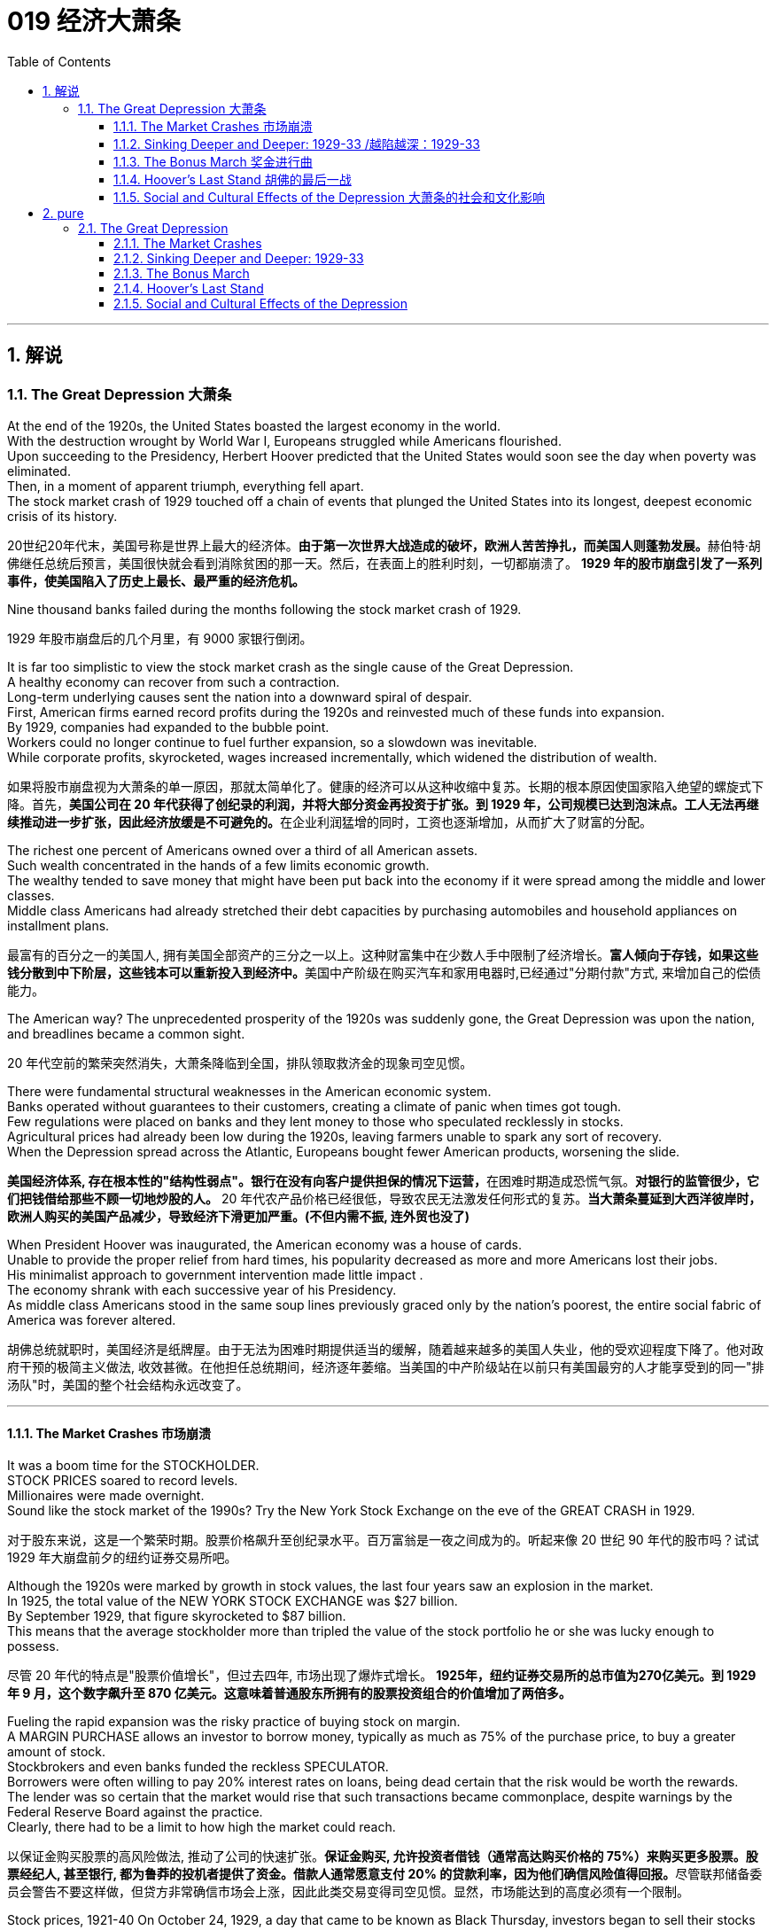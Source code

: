 
= 019 经济大萧条
:toc: left
:toclevels: 3
:sectnums:
:stylesheet: myAdocCss.css

'''

== 解说

=== The Great Depression 大萧条


At the end of the 1920s, the United States boasted the largest economy in the world. +
With the destruction wrought by World War I, Europeans struggled while Americans flourished. +
Upon succeeding to the Presidency, Herbert Hoover predicted that the United States would soon see the day when poverty was eliminated. +
Then, in a moment of apparent triumph, everything fell apart. +
The stock market crash of 1929 touched off a chain of events that plunged the United States into its longest, deepest economic crisis of its history.

[.my2]
20世纪20年代末，美国号称是世界上最大的经济体。**由于第一次世界大战造成的破坏，欧洲人苦苦挣扎，而美国人则蓬勃发展。**赫伯特·胡佛继任总统后预言，美国很快就会看到消除贫困的那一天。然后，在表面上的胜利时刻，一切都崩溃了。 *1929 年的股市崩盘引发了一系列事件，使美国陷入了历史上最长、最严重的经济危机。*


Nine thousand banks failed during the months following the stock market crash of 1929.

[.my2]
1929 年股市崩盘后的几个月里，有 9000 家银行倒闭。

It is far too simplistic to view the stock market crash as the single cause of the Great Depression. +
A healthy economy can recover from such a contraction. +
Long-term underlying causes sent the nation into a downward spiral of despair. +
First, American firms earned record profits during the 1920s and reinvested much of these funds into expansion. +
By 1929, companies had expanded to the bubble point. +
Workers could no longer continue to fuel further expansion, so a slowdown was inevitable. +
While corporate profits, skyrocketed, wages increased incrementally, which widened the distribution of wealth.

[.my2]
如果将股市崩盘视为大萧条的单一原因，那就太简单化了。健康的经济可以从这种收缩中复苏。长期的根本原因使国家陷入绝望的螺旋式下降。首先，**美国公司在 20 年代获得了创纪录的利润，并将大部分资金再投资于扩张。到 1929 年，公司规模已达到泡沫点。工人无法再继续推动进一步扩张，因此经济放缓是不可避免的。**在企业利润猛增的同时，工资也逐渐增加，从而扩大了财富的分配。

The richest one percent of Americans owned over a third of all American assets. +
Such wealth concentrated in the hands of a few limits economic growth. +
The wealthy tended to save money that might have been put back into the economy if it were spread among the middle and lower classes. +
Middle class Americans had already stretched their debt capacities by purchasing automobiles and household appliances on installment plans.

[.my2]
最富有的百分之一的美国人, 拥有美国全部资产的三分之一以上。这种财富集中在少数人手中限制了经济增长。**富人倾向于存钱，如果这些钱分散到中下阶层，这些钱本可以重新投入到经济中。**美国中产阶级在购买汽车和家用电器时,已经通过"分期付款"方式, 来增加自己的偿债能力。

The American way?
The unprecedented prosperity of the 1920s was suddenly gone, the Great Depression was upon the nation, and breadlines became a common sight.

[.my2]
20 年代空前的繁荣突然消失，大萧条降临到全国，排队领取救济金的现象司空见惯。

There were fundamental structural weaknesses in the American economic system. +
Banks operated without guarantees to their customers, creating a climate of panic when times got tough. +
Few regulations were placed on banks and they lent money to those who speculated recklessly in stocks. +
Agricultural prices had already been low during the 1920s, leaving farmers unable to spark any sort of recovery. +
When the Depression spread across the Atlantic, Europeans bought fewer American products, worsening the slide.

[.my2]
**美国经济体系, 存在根本性的"结构性弱点"。银行在没有向客户提供担保的情况下运营，**在困难时期造成恐慌气氛。*对银行的监管很少，它们把钱借给那些不顾一切地炒股的人。* 20 年代农产品价格已经很低，导致农民无法激发任何形式的复苏。*当大萧条蔓延到大西洋彼岸时，欧洲人购买的美国产品减少，导致经济下滑更加严重。(不但内需不振, 连外贸也没了)*

When President Hoover was inaugurated, the American economy was a house of cards. +
Unable to provide the proper relief from hard times, his popularity decreased as more and more Americans lost their jobs. +
His minimalist approach to government intervention made little impact . +
The economy shrank with each successive year of his Presidency. +
As middle class Americans stood in the same soup lines previously graced only by the nation's poorest, the entire social fabric of America was forever altered.

[.my2]
胡佛总统就职时，美国经济是纸牌屋。由于无法为困难时期提供适当的缓解，随着越来越多的美国人失业，他的受欢迎程度下降了。他对政府干预的极简主义做法, 收效甚微。在他担任总统期间，经济逐年萎缩。当美国的中产阶级站在以前只有美国最穷的人才能享受到的同一"排汤队"时，美国的整个社会结构永远改变了。

'''

==== The Market Crashes 市场崩溃


It was a boom time for the STOCKHOLDER. +
STOCK PRICES soared to record levels. +
Millionaires were made overnight. +
Sound like the stock market of the 1990s? Try the New York Stock Exchange on the eve of the GREAT CRASH in 1929.

[.my2]
对于股东来说，这是一个繁荣时期。股票价格飙升至创纪录水平。百万富翁是一夜之间成为的。听起来像 20 世纪 90 年代的股市吗？试试 1929 年大崩盘前夕的纽约证券交易所吧。

Although the 1920s were marked by growth in stock values, the last four years saw an explosion in the market. +
In 1925, the total value of the NEW YORK STOCK EXCHANGE was $27 billion. +
By September 1929, that figure skyrocketed to $87 billion. +
This means that the average stockholder more than tripled the value of the stock portfolio he or she was lucky enough to possess.

[.my2]
尽管 20 年代的特点是"股票价值增长"，但过去四年, 市场出现了爆炸式增长。 *1925年，纽约证券交易所的总市值为270亿美元。到 1929 年 9 月，这个数字飙升至 870 亿美元。这意味着普通股东所拥有的股票投资组合的价值增加了​​两倍多。*



Fueling the rapid expansion was the risky practice of buying stock on margin. +
A MARGIN PURCHASE allows an investor to borrow money, typically as much as 75% of the purchase price, to buy a greater amount of stock. +
Stockbrokers and even banks funded the reckless SPECULATOR. +
Borrowers were often willing to pay 20% interest rates on loans, being dead certain that the risk would be worth the rewards. +
The lender was so certain that the market would rise that such transactions became commonplace, despite warnings by the Federal Reserve Board against the practice. +
Clearly, there had to be a limit to how high the market could reach.

[.my2]
以保证金购买股票的高风险做法, 推动了公司的快速扩张。**保证金购买, 允许投资者借钱（通常高达购买价格的 75%）来购买更多股票。股票经纪人, 甚至银行, 都为鲁莽的投机者提供了资金。借款人通常愿意支付 20% 的贷款利率，因为他们确信风险值得回报。**尽管联邦储备委员会警告不要这样做，但贷方非常确信市场会上涨，因此此类交易变得司空见惯。显然，市场能达到的高度必须有一个限制。

Stock prices, 1921-40
On October 24, 1929, a day that came to be known as Black Thursday, investors began to sell their stocks at an alarming rate. +
By October 29, the Great Crash was underway, and by November 17, over $30 billion dollars had disappeared from the U.S. +
economy. +
In the chart above, the horizontal axis represents the years 1921-40, and the vertical axis represents the Dow Jones Industrial Average.

[.my2]
1929 年 10 月 24 日，这一天被称为“黑色星期四”，投资者开始以惊人的速度抛售股票。到 10 月 29 日，大崩溃已经开始，到 11 月 17 日，超过 300 亿美元从美国经济中消失。在上图中，横轴代表 1921-40 年，纵轴代表道琼斯工业平均指数。

[.my1]
.案例
====
image:/img/082.jpg[,30%]
image:/img/083.jpg[,30%]
====

What causes stock prices to fall? Although the workings of the New York Stock Exchange can be quite complex, one simple principle governs the price of stock. +
When investors believe a stock is a good value they are willing to pay more for a share and its value rises. +
When traders believe the value of a security will fall, they cannot sell it at as high of a price. +
If all investors try to sell their shares at once and no one is willing to buy, the value of the market shrinks.

[.my2]
是什么导致股价下跌？尽管纽约证券交易所的运作可能相当复杂，但有一个简单的原则控制着股票价格。当投资者相信股票具有良好的价值时，他们愿意为股票支付更多费用，其价值就会上升。当交易者认为证券的价值将会下跌时，他们就无法以那么高的价格出售它。*如果所有投资者都试图立即出售其股票, 而没有人愿意购买，那么市场价值就会缩水。*

=
Wealthy investors like J.P. +
Morgan hoped to stop the crash by pooling their resources and buying up large amounts of stock.

[.my2]
摩根大通等富有的投资者, 希望通过集中资源购买大量股票, 来阻止股市崩盘。

On October 24, 1929, "BLACK THURSDAY," this massive sell-a-thon began. +
By the late afternoon, wealthy financiers like J.P. +
Morgan pooled their resources and began to buy stocks in the hopes of reversing the trend.

[.my2]
1929 年 10 月 24 日，“黑色星期四”，这场大规模的销售马拉松开始了。到了下午晚些时候，摩根大通等富有的金融家集中资源开始购买股票，希望扭转这一趋势。

But the bottom fell out of the market on Tuesday, October 29. +
A record 16 million shares were exchanged for smaller and smaller values as the day progressed. +
For some stocks, no buyers could be found at any price. +
By the end of the day, panic had erupted, and the next few weeks continued the downward spiral. +
In a matter of ten short weeks the value of the entire market was cut in half. +
Suicide and despair swept the investing classes of America.

[.my2]
但 10 月 29 日星期二，市场触底。随着交易日的推移，创纪录的 1600 万股股票的交易价值越来越小。对于某些股票，无论价格如何, 都找不到买家。到当天结束时，恐慌已经爆发，接下来的几周继续呈螺旋式下降。短短十周内，整个市场的价值就减半了。自杀和绝望席卷了美国的投资阶层。

'''

==== Sinking Deeper and Deeper: 1929-33    /越陷越深：1929-33


When the stock market crashed on October 29, 1929, few Americans believed that a decade long depression was underway. +
After all, only 4 million Americans had money invested on Wall Street. +
90% of American households owned precisely zero shares of stock. +
President Herbert Hoover quickly addressed the nation, professing his faith in the soundness of the American economy. +
But soothing words were clearly not enough to stop the shrinking of a deeply flawed national economic system.

[.my2]
1929 年 10 月 29 日股市崩盘时，很少有美国人相信**长达 10 年的萧条正在到来。**毕竟，只有 400 万美国人有钱投资于华尔街。 90% 的美国家庭拥有的股票恰好为零。赫伯特·胡佛总统迅速向全国发表讲话，表达了他对美国经济稳健的信心。但安慰的话, 显然不足以阻止存在严重缺陷的国民经济体系的萎缩。

The stock market crash had many short-term consequences. +
Banks that improvidently lent money to futures traders to buy stock on margin found that many of those loans would go unpaid. +
Consequently, a rash of BANK FAILURES swept the nation. +
This had a tremendous ripple effect on the economy. +
If a working-class family was unfortunate enough to have their savings held in trust by a failed bank — too bad for them, all their money was lost.

[.my2]
股市崩盘产生了许多短期后果。*那些轻率地向期货交易商借钱, 用"保证金"购买股票的银行发现，其中许多贷款都无法偿还。结果，银行倒闭潮席卷全国。这对经济产生了巨大的连锁反应。如果一个工人阶级家庭不幸将他们的积蓄交给一家倒闭的银行托管——对他们来说太糟糕了，他们所有的钱都会损失殆尽。*

As Americans saw banks close and savings disappear, less money was spent on goods and services. +
Many consumers who had bought the new conveniences of the GOLDEN TWENTIES on the installment plan were unable to make their payments. +
Businesses began to lay off workers to offset new losses. +
Many manufacturers had overproduced and created huge inventories.

[.my2]
*随着美国人看到银行关闭、储蓄消失，花在商品和服务上的钱减少了。许多用分期付款方式购买了“黄金1920年代”新便利产品的消费者, 无法付款。企业开始裁员以抵消新的损失。许多制造商生产过剩，造成大量库存。(即经济运作的整个链条, 被'连锁反应'瘫痪了. +
经济的运作, 就像一个链条, 里面是一环套一环的,只要有一环瘫痪停下来, 整个链条也就瘫痪了.)*

Unemployment brought even less savings and spending, and the economy slowed yet another notch. +
The downward spiral continued into 1933. +
The $87 billion 1929 New York Stock Exchange was worth a mere $15 billion in 1932. +
UNEMPLOYMENT rose from 1.5 million Americans in 1929 to a debilitating 12 million in 1932.

[.my2]
**失业导致储蓄和支出减少，经济进一步放缓。这种螺旋式下降一直持续到 1933 年。**1929 年价值 870 亿美元的纽约证券交易所, 在 1932 年仅值 150 亿美元。*美国失业人数, 从 1929 年的 150 万, 增加到 1932 年的 1200 万。*

Despair swept the nation. +
In addition to the nationwide 25% unemployment rate, many laborers were forced to choose between wage cuts and a PINK SLIP. +
Most people who retained their jobs saw their incomes shrink by a third. +
SOUP KITCHENS and CHARITY LINES, previously unknown to the middle class, were unable to meet the growing demand for food.

[.my2]
绝望席卷全国。除了全国25%的失业率之外，**许多劳动者被迫在"减薪"和"解雇通知"之间做出选择。**大多数保住了工作的人的收入, 减少了三分之一。以前中产阶级不知道的汤厨房和慈善热线, 无法满足日益增长的食品需求。

Desperate for income, thousands performed odd jobs from taking in laundry to collecting and selling apples on the street. +
College professors in New York City drove taxicabs to make ends meet. +
Citizens of Washington State lit forest fires in the hopes of earning a few bucks extinguishing them. +
Millions of backyard gardens were cultivated to grow vegetables.

[.my2]
**由于急需收入，数千人不得不"打零工"，**从洗衣服, 到在街上捡苹果和卖苹果。纽约市的大学教授靠开出租车维持生计。华盛顿州的公民点燃森林大火，希望通过扑灭大火赚点钱。数以百万计的后院花园, 被用来种植蔬菜。



Americans prowled landfills waiting for the next load of refuse to arrive in the hopes of finding a few table scraps among the trash.

[.my2]
美国人在"垃圾填埋场"徘徊，等待下一批垃圾到达，希望能在垃圾中找到一些餐桌残渣。

The strife was uneven across the land. +
Oklahoma was particularly hard hit, as a DROUGHT brought dry winds, kicking up a "DUST BOWL" that forced thousands to migrate westward. +
African Americans endured unemployment rates of nearly twice the white communities, as African American workers were often the last hired and the first fired. +
Mexican Americans in California were offered free one-way trips back to Mexico to decrease job competition in the state. +
The Latino population of the American Southwest sharply decreased throughout the decade, as ethnic violence increased.

[.my2]
全国各地的冲突并不平衡。俄克拉荷马州受到的打击尤其严重，因为干旱带来了干燥的风，引发了“沙尘暴”，迫使数千人向西迁移。**非裔美国人的失业率, 几乎是白人社区的两倍，因为非裔美国工人往往是最后被雇用、最先被解雇的。**加利福尼亚州的墨西哥裔美国人, 获得了返回墨西哥的免费单程旅行，以减少该州的就业竞争。十年来，随着种族暴力的增加，美国西南部的拉丁裔人口急剧减少。

As the days and weeks of the GREAT DEPRESSION turned into months and years, Americans began to organize their discontent.

[.my2]
随着大萧条的日子, 从"几周"变成了"几个月和几年"，美国人开始组织他们的不满情绪。

'''


==== The Bonus March 奖金进行曲


Many in America wondered if the nation would survive.

[.my2]
许多美国人想知道, 这个国家还能否生存下去。

Although the United States had little history of massive social upheaval or coup attempts against the government, hunger has an ominous way of stirring those passions among any population. +
As bread riots and shantytowns grew in number, many began to seek alternatives to the status quo. +
Demonstrations in the nation's capital increased, as Americans grew increasingly weary with President Hoover's perceived inaction. +
The demonstration that drew the most national attention was the BONUS ARMY MARCH of 1932.

[.my2]
尽管美国几乎没有发生过大规模社会动乱, 或反对政府的政变的历史，但饥饿却以一种不祥的方式, 激起了任何人的激情。随着面包骚乱, 和棚户区数量的增加，许多人开始寻求改变现状的替代方案。**随着美国人对胡佛总统的无所作为, 越来越感到厌倦，首都的示威活动有所增加。**最引起全国关注的示威活动是 1932 年的红军游行。

In 1924, Congress rewarded VETERANS of WORLD WAR I with certificates redeemable in 1945 for $1,000 each. +
By 1932, many of these former servicemen had lost their jobs and fortunes in the early days of the Depression. +
They asked Congress to redeem their BONUS CERTIFICATES early.

[.my2]
1924 年，国会向第一次世界大战退伍军人, 颁发了可在 1945 年兑换的证书，每张价值 1,000 美元。到 1932 年，许多退伍军人在大萧条初期失去了工作和财产。他们要求国会尽早兑现他们的奖金证书。


Led by WALTER WATERS of Oregon, the so-called Bonus Expeditionary Force set out for the nation's capital. +
Hitching rides, hopping trains, and hiking finally brought the Bonus Army, now 15,000 strong, into the capital in June 1932. +
Although President Hoover refused to address them, the veterans did find an audience with a congressional delegation. +
Soon a debate began in the Congress over whether to meet the demonstrators' demands.

[.my2]
在俄勒冈州的沃尔特·沃特斯的率领下，所谓的“红利远征军”向国家首都进发。 1932 年 6 月，搭便车、跳火车和徒步旅行, 最终将现有 15,000 人的红利军带入首都。尽管胡佛总统拒绝向他们发表讲话，但退伍军人确实会见了国会代表团。很快，国会就是否满足示威者的要求, 展开了辩论。

[.my1]
.案例
====
image:/img/the Bonus Army.jpg[,20%]

====

As deliberation continued on Capitol Hill, the Bonus Army built a SHANTYTOWN across the Potomac River in ANACOSTIA FLATS. +
When the Senate rejected their demands on June 17, most of the veterans dejectedly returned home. +
But several thousand remained in the capital with their families. +
Many had nowhere else to go. +
The Bonus Army conducted itself with decorum and spent their vigil unarmed.

[.my2]
随着国会山审议的继续，红利军在波托马克河对岸的阿纳科斯蒂亚公寓, 建造了一个棚户区。当参议院于 6 月 17 日拒绝他们的要求时，大多数退伍军人垂头丧气地回家了。但仍有数千人和家人留在首都。许多人无处可去。奖金军举止得体，守夜时没有携带武器。



However, many believed them a threat to national security. +
On July 28, Washington police began to clear the demonstrators out of the capital. +
Two men were killed as tear gas and bayonets assailed the Bonus Marchers. +
Fearing rising disorder, Hoover ordered an army regiment into the city, under the leadership of General Douglas MacArthur. +
The army, complete with infantry, cavalry, and tanks, rolled into Anacostia Flats forcing the Bonus Army to flee. +
MacArthur then ordered the shanty settlements burned.

[.my2]
然而，许多人认为他们对国家安全构成威胁。 7月28日，华盛顿警方开始将示威者驱离首都。奖金游行者遭到催泪瓦斯和刺刀袭击，两名男子被杀。由于担心混乱加剧，胡佛命令一个军团在道格拉斯·麦克阿瑟将军的领导下, 进入该市。这支军队，包括步兵、骑兵和坦克，开进了阿纳科斯蒂亚平原，迫使红军逃跑。麦克阿瑟随后下令烧毁棚户区。

Many Americans were outraged. +
How could the army treat veterans of the Great War with such disrespect? Hoover maintained that political agitators, anarchists, and communists dominated the mob. +
But facts contradict his claims. +
Nine out of ten Bonus Marchers were indeed veterans, and 20% were disabled. +
Despite the fact that the Bonus Army was the largest march on Washington up to that point in history, Hoover and MacArthur clearly overestimated the threat posed to national security. +
As Hoover campaigned for reelection that summer, his actions turned an already sour public opinion of him even further bottomward.

[.my2]
**许多美国人感到愤怒。军队怎么能如此不尊重一战老兵呢？**胡佛坚持认为，政治煽动者、无政府主义者, 和共产主义者, 主导了暴民。但事实与他的说法相矛盾。十个奖励游行者中, 有九个确实是退伍军人，其中 20% 是残疾人。尽管“红利军”是迄今为止历史上规模最大的华盛顿进军，但胡佛和麦克阿瑟, 显然高估了对国家安全构成的威胁。那年夏天，当胡佛竞选连任时，他的行为使公众对他本已恶劣的看法, 进一步恶化。

America sank deeper in Depression.

[.my2]
美国在大萧条中, 越陷越深。

'''


==== Hoover's Last Stand 胡佛的最后一战



PRESIDENT HERBERT HOOVER had the distinction of stepping into the White House at the height of one of the longest periods of growth in American history. +
Less than seven months after his inauguration, the worst depression in American history began.

[.my2]
赫伯特·胡佛总统, 有幸在美国历史上最长的经济增长时期之一的鼎盛时期, 入主白宫。他就职后不到七个月，美国历史上最严重的萧条开始了。

Undoubtedly, the fault of the Great Depression was not Hoover's. +
But as the years of his Presidency passed and the country slipped deeper and deeper into its quagmire, he would receive great blame. +
Urban shantytowns were dubbed HOOVERVILLES. +
Newspapers used by the destitute as bundling for warmth became known as Hoover blankets. +
Pockets turned inside out were called Hoover flags. +
Somebody had to be blamed, and many Americans blamed their President.

[.my2]
毫无疑问，大萧条的过错不是胡佛的。但随着他担任总统的岁月流逝，国家在泥潭中越陷越深，他将受到巨大的指责。城市棚户区被称为“胡佛维尔”。穷人用来捆绑取暖的报纸, 被称为胡佛毯子。翻过来的口袋被称为胡佛旗。必须有人受到指责，许多美国人指责他们的总统。

Running for President under the slogan "RUGGED INDIVIDUALISM" made it difficult for Hoover to promote massive government intervention in the economy. +
In 1930, succumbing to pressure from American industrialists, Hoover signed the HAWLEY-SMOOT TARIFF which was designed to protect American industry from overseas competition. +
Passed against the advice of nearly every prominent economist of the time, it was the largest TARIFF in American history.

[.my2]
以“粗犷的个人主义”为竞选口号的胡佛, 很难推动政府对经济的大规模干预。1930年，迫于美国实业家的压力，胡佛签署了《霍利-斯穆特关税法案》，旨在保护美国工业免受海外竞争的影响。这是美国历史上规模最大的关税，完全违背了当时几乎所有著名经济学家的建议。

[.my1]
.案例
====
.The Smoot-Hawley Tariff Act 斯姆特-霍利关税法案
是一项在美国实施"保护主义贸易政策"的法律. +
于1930年6月17日, 经赫伯特·胡佛总统签署成为法律，**该法案将20000多种的进口商品的关税, 提升到历史最高水平。许多国家对美国采取了报复性关税措施*, 令世界贸易规模发生了萎缩。

虽然该法案是在1929年股市大崩盘之后通过的，但是部分经济历史学家认为, 该法案进一步导致1929年的衰退。

1945年12月，一轮遍及全球的大规模削减关税行动实施；五十年代，关税及贸易总协定组织建立。
====



The amount of protection received by industry did not offset the losses brought by a decrease in foreign trade. +
The Hawley-Smoot Tariff proved to be a disaster. +
Believing in a balanced budget, Hoover's 1931 economic plan cut federal spending and increased taxes, both of which inhibited individual efforts to spur the economy.

[.my2]
*工业获得的保护数额, 并不能抵消外贸下降带来的损失。霍利-斯穆特关税, 被证明是一场灾难。胡佛 1931 年的经济计划, 相信预算平衡，因此削减了联邦支出并增加了税收，这两者都抑制了个人刺激经济的努力。(即 gdp= c+i+g+nx 中的 g 和 nx, 都降低了)*



Finally in 1932 Hoover signed legislation creating the Reconstruction Finance Corporation. +
This act allocated a half billion dollars for loans to banks, corporations, and state governments. +
Public works projects such as the GOLDEN GATE BRIDGE and the Los Angeles Aqueduct were built as a result of this plan.

[.my2]
最终，胡佛于 1932 年签署了创建重建金融公司的立法。该法案拨出五亿美元用于向银行、企业和州政府提供贷款。金门大桥和洛杉矶渡槽等公共工程项目, 就是根据该计划建造的。

[.my1]
.案例
====
.Golden Gate Bridge 金门大桥

是一座位于美国加利福尼亚州旧金山的悬索桥，它跨越联接旧金山湾和太平洋的金门海峡. +
其桥墩跨距长1280.2米.

image:/img/Golden Gate Bridge 1.png[,30%]
image:/img/Golden Gate Bridge 2.png[,30%]
image:/img/Golden Gate Bridge 3.png[,30%]
====


Hoover and the RFC stopped short of meeting one demand of the American masses — federal aid to individuals. +
Hoover believed that government aid would stifle initiative and create dependency where individual effort was needed. +
Past governments never resorted to such schemes and the economy managed to rebound. +
Clearly Hoover and his advisors failed to grasp the scope of the Great Depression.

[.my2]
**胡佛和 RFC , 未能满足美国群众的一项要求——对个人的联邦援助。胡佛认为，政府援助会扼杀主动​​性，并在需要个人努力的地方产生依赖性。**过去的政府从未采取过此类计划，经济也成功反弹。显然，胡佛和他的顾问们未能掌握大萧条的范围。



The stage was set for the ELECTION OF 1932. +
New York Governor Franklin D. +
Roosevelt won the Democratic nomination on the fourth ballot of their national convention. +
Roosevelt promised "a new deal for the American people" that included a repeal of the prohibition amendment. +
The Republicans renominated Hoover, perhaps because there were few other interested GOP candidates.

[.my2]
1932 年选举的舞台已经搭建完毕。纽约州州长富兰克林·D·罗斯福, 在全国代表大会第四次投票中, 赢得了民主党提名。罗斯福承诺“为美国人民制定一项新政”，其中包括废除"禁酒令修正案"。共和党重新提名胡佛，也许是因为几乎没有其他感兴趣的共和党候选人。

Election day brought a landslide for the Democrats, as Roosevelt earned 58% of the popular vote and 89% of the electoral vote, handing the Republicans their second-worst defeat in their history. +
Bands across America struck up Roosevelt's theme song — "HAPPY DAYS ARE HERE AGAIN" — as millions of Americans looked with hope toward their new leader.

[.my2]
选举日，民主党取得压倒性胜利，罗斯福赢得了 58% 的普选票, 和 89% 的选举人票，让共和党遭遇了历史上第二惨重的失败。美国各地的乐队演奏了罗斯福的主题曲——“快乐的日子又来了”——数百万美国人满怀希望地看着他们的新领导人。

'''

==== Social and Cultural Effects of the Depression 大萧条的社会和文化影响


No nation could emerge from the cauldron of national crisis without profound social and cultural changes. +
While many undesirable vices associated with hopelessness were on the rise, many family units were also strengthened through the crisis. +
MASS MIGRATIONS reshaped the American mosaic. +
While many businesses perished during the Great Depression, others actually emerged stronger. +
And new forms of expression flourished in the culture of despair.

[.my2]
如果没有深刻的社会和文化变革，任何国家都无法走出民族危机的深渊。**尽管许多与绝望相关的不良恶习, 正在增加，但许多家庭单位, 也在危机中得到了加强。**大规模移民重塑了美国的格局。*虽然许多企业在大萧条期间倒闭，但其他企业, 实际上变得更加强大。新的表达形式, 在绝望文化中蓬勃发展。*

The Great Depression brought a rapid rise in the CRIME RATE as many unemployed workers resorted to petty theft to put food on the table. +
Suicide rates rose, as did reported cases of malnutrition. +
Prostitution was on the rise as desperate women sought ways to pay the bills. +
Health care in general was not a priority for many Americans, as visiting the doctor was reserved for only the direst of circumstances. +
Alcoholism increased with Americans seeking outlets for escape, compounded by the repeal of prohibition in 1933. +
Cigar smoking became too expensive, so many Americans switched to cheaper cigarettes.

[.my2]
**大萧条, 导致犯罪率迅速上升，**因为许多失业工人通过小偷小摸, 来维持生计。自杀率上升，据报道的营养不良病例也在上升。**随着绝望的妇女寻找支付账单的方法，卖淫活动呈上升趋势。**一般来说，医疗保健对于许多美国人来说, 并不是优先考虑的事情，因为只有在最糟糕的情况下才会去看医生。随着美国人寻找出路，酗酒现象日益增多，1933 年禁酒令的废除更是雪上加霜。吸雪茄变得太贵了，因此许多美国人转而购买更便宜的香烟。

Higher education remained out of reach for most Americans as the nation's universities saw their student bodies shrink during the first half of the decade. +
High school attendance increased among males, however. +
Because the prospects of a young male getting a job were so incredibly dim, many decided to stay in school longer. +
However, public spending on education declined sharply, causing many schools to open understaffed or close due to lack of funds.

[.my2]
对于大多数美国人来说，高等教育仍然遥不可及，因为美国大学的学生人数, 在这十年的前五年里不断萎缩。然而，男性高中入学率有所增加。由于年轻男性找到工作的前景极其黯淡，许多人决定在学校待更长时间。然而，公共教育支出急剧下降，导致许多学校人手不足, 或因缺乏资金而关闭。

Demographic trends also changed sharply. +
Marriages were delayed as many males waited until they could provide for a family before proposing to a prospective spouse. +
Divorce rates dropped steadily in the 1930s. +
Rates of abandonment increased as many husbands chose the "poor man's divorce" option — they just ran away from their marriages. +
Birth rates fell sharply, especially during the lowest points of the Depression. +
More and more Americans learned about birth control to avoid the added expenses of unexpected children.

[.my2]
人口趋势也发生了急剧变化。**婚姻被推迟，因为许多男性等到能够养家糊口才, 向未来的配偶求婚。 20 世纪 30 年代，离婚率稳步下降。**由于许多丈夫选择了“穷人离婚”的选择——他们只是逃离了婚姻，遗弃率增加了。**出生率急剧下降，尤其是在大萧条的最低点期间。**越来越多的美国人了解节育知识，*以避免意外生育带来的额外费用。* (跟现在的中国情况一样, 在学校里延后延后, 少生孩子)

Mass migrations continued throughout the 1930s. +
Rural New England and upstate New York lost many citizens seeking opportunity elsewhere. +
The GREAT PLAINS lost population to states such as California and Arizona. +
The Dust Bowl sent thousands of "OKIES" and "ARKIES" looking to make a better life. +
Many of the MIGRANTS were adolescents seeking opportunity away from a family that had younger mouths to feed. +
Over 600,000 people were caught hitching rides on trains during the Great Depression. +
Many times offenders went unpunished.

[.my2]
整个 20 世纪 30 年代，大规模移民仍在继续。新英格兰乡村和纽约州北部, 失去了许多公民 -- 他们到其他地方去寻找机会了。大平原的人口, 流失到加利福尼亚州, 和亚利桑那州等州。沙尘暴让成千上万的“OKIES”和“ARKIES”去别处寻求更好的生活。许多移民都是青少年，他们想要离开一个需要养活年轻人的家庭，寻求机会。在大萧条时期，有超过60万人被抓到在火车上搭便车。许多违法者没有受到惩罚。


President Roosevelt made wide use of radio technology with his periodic "fireside chats" to keep the public informed.

[.my2]
罗斯福总统通过定期的“炉边谈话”广泛利用无线电技术来让公众了解情况。

And an apt musical form — the blues — gained popularity during the decade.

[.my2]
一种恰当的音乐形式——布鲁斯——在这十年间开始流行。



'''



== pure

=== The Great Depression


At the end of the 1920s, the United States boasted the largest economy in the world. With the destruction wrought by World War I, Europeans struggled while Americans flourished. Upon succeeding to the Presidency, Herbert Hoover predicted that the United States would soon see the day when poverty was eliminated. Then, in a moment of apparent triumph, everything fell apart. The stock market crash of 1929 touched off a chain of events that plunged the United States into its longest, deepest economic crisis of its history.


Nine thousand banks failed during the months following the stock market crash of 1929.

It is far too simplistic to view the stock market crash as the single cause of the Great Depression. A healthy economy can recover from such a contraction. Long-term underlying causes sent the nation into a downward spiral of despair. First, American firms earned record profits during the 1920s and reinvested much of these funds into expansion. By 1929, companies had expanded to the bubble point. Workers could no longer continue to fuel further expansion, so a slowdown was inevitable. While corporate profits, skyrocketed, wages increased incrementally, which widened the distribution of wealth.

The richest one percent of Americans owned over a third of all American assets. Such wealth concentrated in the hands of a few limits economic growth. The wealthy tended to save money that might have been put back into the economy if it were spread among the middle and lower classes. Middle class Americans had already stretched their debt capacities by purchasing automobiles and household appliances on installment plans.

The American way?
The unprecedented prosperity of the 1920s was suddenly gone, the Great Depression was upon the nation, and breadlines became a common sight.

There were fundamental structural weaknesses in the American economic system. Banks operated without guarantees to their customers, creating a climate of panic when times got tough. Few regulations were placed on banks and they lent money to those who speculated recklessly in stocks. Agricultural prices had already been low during the 1920s, leaving farmers unable to spark any sort of recovery. When the Depression spread across the Atlantic, Europeans bought fewer American products, worsening the slide.

When President Hoover was inaugurated, the American economy was a house of cards. Unable to provide the proper relief from hard times, his popularity decreased as more and more Americans lost their jobs. His minimalist approach to government intervention made little impact . The economy shrank with each successive year of his Presidency. As middle class Americans stood in the same soup lines previously graced only by the nation's poorest, the entire social fabric of America was forever altered.

'''

==== The Market Crashes


It was a boom time for the STOCKHOLDER. STOCK PRICES soared to record levels. Millionaires were made overnight. Sound like the stock market of the 1990s? Try the New York Stock Exchange on the eve of the GREAT CRASH in 1929.

Although the 1920s were marked by growth in stock values, the last four years saw an explosion in the market. In 1925, the total value of the NEW YORK STOCK EXCHANGE was $27 billion. By September 1929, that figure skyrocketed to $87 billion. This means that the average stockholder more than tripled the value of the stock portfolio he or she was lucky enough to possess.



Fueling the rapid expansion was the risky practice of buying stock on margin. A MARGIN PURCHASE allows an investor to borrow money, typically as much as 75% of the purchase price, to buy a greater amount of stock. Stockbrokers and even banks funded the reckless SPECULATOR. Borrowers were often willing to pay 20% interest rates on loans, being dead certain that the risk would be worth the rewards. The lender was so certain that the market would rise that such transactions became commonplace, despite warnings by the Federal Reserve Board against the practice. Clearly, there had to be a limit to how high the market could reach.

Stock prices, 1921-40
On October 24, 1929, a day that came to be known as Black Thursday, investors began to sell their stocks at an alarming rate. By October 29, the Great Crash was underway, and by November 17, over $30 billion dollars had disappeared from the U.S. economy. In the chart above, the horizontal axis represents the years 1921-40, and the vertical axis represents the Dow Jones Industrial Average.


What causes stock prices to fall? Although the workings of the New York Stock Exchange can be quite complex, one simple principle governs the price of stock. When investors believe a stock is a good value they are willing to pay more for a share and its value rises. When traders believe the value of a security will fall, they cannot sell it at as high of a price. If all investors try to sell their shares at once and no one is willing to buy, the value of the market shrinks.

Wealthy investors like J.P. Morgan hoped to stop the crash by pooling their resources and buying up large amounts of stock.

On October 24, 1929, "BLACK THURSDAY," this massive sell-a-thon began. By the late afternoon, wealthy financiers like J.P. Morgan pooled their resources and began to buy stocks in the hopes of reversing the trend.

But the bottom fell out of the market on Tuesday, October 29. A record 16 million shares were exchanged for smaller and smaller values as the day progressed. For some stocks, no buyers could be found at any price. By the end of the day, panic had erupted, and the next few weeks continued the downward spiral. In a matter of ten short weeks the value of the entire market was cut in half. Suicide and despair swept the investing classes of America.

'''

==== Sinking Deeper and Deeper: 1929-33


When the stock market crashed on October 29, 1929, few Americans believed that a decade long depression was underway. After all, only 4 million Americans had money invested on Wall Street. 90% of American households owned precisely zero shares of stock. President Herbert Hoover quickly addressed the nation, professing his faith in the soundness of the American economy. But soothing words were clearly not enough to stop the shrinking of a deeply flawed national economic system.

The stock market crash had many short-term consequences. Banks that improvidently lent money to futures traders to buy stock on margin found that many of those loans would go unpaid. Consequently, a rash of BANK FAILURES swept the nation. This had a tremendous ripple effect on the economy. If a working-class family was unfortunate enough to have their savings held in trust by a failed bank — too bad for them, all their money was lost.

As Americans saw banks close and savings disappear, less money was spent on goods and services. Many consumers who had bought the new conveniences of the GOLDEN TWENTIES on the installment plan were unable to make their payments. Businesses began to lay off workers to offset new losses. Many manufacturers had overproduced and created huge inventories.

Unemployment brought even less savings and spending, and the economy slowed yet another notch. The downward spiral continued into 1933. The $87 billion 1929 New York Stock Exchange was worth a mere $15 billion in 1932. UNEMPLOYMENT rose from 1.5 million Americans in 1929 to a debilitating 12 million in 1932.

Despair swept the nation. In addition to the nationwide 25% unemployment rate, many laborers were forced to choose between wage cuts and a PINK SLIP. Most people who retained their jobs saw their incomes shrink by a third. SOUP KITCHENS and CHARITY LINES, previously unknown to the middle class, were unable to meet the growing demand for food.

Desperate for income, thousands performed odd jobs from taking in laundry to collecting and selling apples on the street. College professors in New York City drove taxicabs to make ends meet. Citizens of Washington State lit forest fires in the hopes of earning a few bucks extinguishing them. Millions of backyard gardens were cultivated to grow vegetables.



Americans prowled landfills waiting for the next load of refuse to arrive in the hopes of finding a few table scraps among the trash.

The strife was uneven across the land. Oklahoma was particularly hard hit, as a DROUGHT brought dry winds, kicking up a "DUST BOWL" that forced thousands to migrate westward. African Americans endured unemployment rates of nearly twice the white communities, as African American workers were often the last hired and the first fired. Mexican Americans in California were offered free one-way trips back to Mexico to decrease job competition in the state. The Latino population of the American Southwest sharply decreased throughout the decade, as ethnic violence increased.

As the days and weeks of the GREAT DEPRESSION turned into months and years, Americans began to organize their discontent.

'''


==== The Bonus March


Many in America wondered if the nation would survive.

Although the United States had little history of massive social upheaval or coup attempts against the government, hunger has an ominous way of stirring those passions among any population. As bread riots and shantytowns grew in number, many began to seek alternatives to the status quo. Demonstrations in the nation's capital increased, as Americans grew increasingly weary with President Hoover's perceived inaction. The demonstration that drew the most national attention was the BONUS ARMY MARCH of 1932.

In 1924, Congress rewarded VETERANS of WORLD WAR I with certificates redeemable in 1945 for $1,000 each. By 1932, many of these former servicemen had lost their jobs and fortunes in the early days of the Depression. They asked Congress to redeem their BONUS CERTIFICATES early.


Led by WALTER WATERS of Oregon, the so-called Bonus Expeditionary Force set out for the nation's capital. Hitching rides, hopping trains, and hiking finally brought the Bonus Army, now 15,000 strong, into the capital in June 1932. Although President Hoover refused to address them, the veterans did find an audience with a congressional delegation. Soon a debate began in the Congress over whether to meet the demonstrators' demands.


As deliberation continued on Capitol Hill, the Bonus Army built a SHANTYTOWN across the Potomac River in ANACOSTIA FLATS. When the Senate rejected their demands on June 17, most of the veterans dejectedly returned home. But several thousand remained in the capital with their families. Many had nowhere else to go. The Bonus Army conducted itself with decorum and spent their vigil unarmed.



However, many believed them a threat to national security. On July 28, Washington police began to clear the demonstrators out of the capital. Two men were killed as tear gas and bayonets assailed the Bonus Marchers. Fearing rising disorder, Hoover ordered an army regiment into the city, under the leadership of General Douglas MacArthur. The army, complete with infantry, cavalry, and tanks, rolled into Anacostia Flats forcing the Bonus Army to flee. MacArthur then ordered the shanty settlements burned.

Many Americans were outraged. How could the army treat veterans of the Great War with such disrespect? Hoover maintained that political agitators, anarchists, and communists dominated the mob. But facts contradict his claims. Nine out of ten Bonus Marchers were indeed veterans, and 20% were disabled. Despite the fact that the Bonus Army was the largest march on Washington up to that point in history, Hoover and MacArthur clearly overestimated the threat posed to national security. As Hoover campaigned for reelection that summer, his actions turned an already sour public opinion of him even further bottomward.

America sank deeper in Depression.

'''


==== Hoover's Last Stand



PRESIDENT HERBERT HOOVER had the distinction of stepping into the White House at the height of one of the longest periods of growth in American history. Less than seven months after his inauguration, the worst depression in American history began.

Undoubtedly, the fault of the Great Depression was not Hoover's. But as the years of his Presidency passed and the country slipped deeper and deeper into its quagmire, he would receive great blame. Urban shantytowns were dubbed HOOVERVILLES. Newspapers used by the destitute as bundling for warmth became known as Hoover blankets. Pockets turned inside out were called Hoover flags. Somebody had to be blamed, and many Americans blamed their President.

Running for President under the slogan "RUGGED INDIVIDUALISM" made it difficult for Hoover to promote massive government intervention in the economy. In 1930, succumbing to pressure from American industrialists, Hoover signed the HAWLEY-SMOOT TARIFF which was designed to protect American industry from overseas competition. Passed against the advice of nearly every prominent economist of the time, it was the largest TARIFF in American history.




The amount of protection received by industry did not offset the losses brought by a decrease in foreign trade. The Hawley-Smoot Tariff proved to be a disaster. Believing in a balanced budget, Hoover's 1931 economic plan cut federal spending and increased taxes, both of which inhibited individual efforts to spur the economy.



Finally in 1932 Hoover signed legislation creating the Reconstruction Finance Corporation. This act allocated a half billion dollars for loans to banks, corporations, and state governments. Public works projects such as the GOLDEN GATE BRIDGE and the Los Angeles Aqueduct were built as a result of this plan.



Hoover and the RFC stopped short of meeting one demand of the American masses — federal aid to individuals. Hoover believed that government aid would stifle initiative and create dependency where individual effort was needed. Past governments never resorted to such schemes and the economy managed to rebound. Clearly Hoover and his advisors failed to grasp the scope of the Great Depression.



The stage was set for the ELECTION OF 1932. New York Governor Franklin D. Roosevelt won the Democratic nomination on the fourth ballot of their national convention. Roosevelt promised "a new deal for the American people" that included a repeal of the prohibition amendment. The Republicans renominated Hoover, perhaps because there were few other interested GOP candidates.

Election day brought a landslide for the Democrats, as Roosevelt earned 58% of the popular vote and 89% of the electoral vote, handing the Republicans their second-worst defeat in their history. Bands across America struck up Roosevelt's theme song — "HAPPY DAYS ARE HERE AGAIN" — as millions of Americans looked with hope toward their new leader.

'''

==== Social and Cultural Effects of the Depression


No nation could emerge from the cauldron of national crisis without profound social and cultural changes. While many undesirable vices associated with hopelessness were on the rise, many family units were also strengthened through the crisis. MASS MIGRATIONS reshaped the American mosaic. While many businesses perished during the Great Depression, others actually emerged stronger. And new forms of expression flourished in the culture of despair.

The Great Depression brought a rapid rise in the CRIME RATE as many unemployed workers resorted to petty theft to put food on the table. Suicide rates rose, as did reported cases of malnutrition. Prostitution was on the rise as desperate women sought ways to pay the bills. Health care in general was not a priority for many Americans, as visiting the doctor was reserved for only the direst of circumstances. Alcoholism increased with Americans seeking outlets for escape, compounded by the repeal of prohibition in 1933. Cigar smoking became too expensive, so many Americans switched to cheaper cigarettes.

Higher education remained out of reach for most Americans as the nation's universities saw their student bodies shrink during the first half of the decade. High school attendance increased among males, however. Because the prospects of a young male getting a job were so incredibly dim, many decided to stay in school longer. However, public spending on education declined sharply, causing many schools to open understaffed or close due to lack of funds.

Demographic trends also changed sharply. Marriages were delayed as many males waited until they could provide for a family before proposing to a prospective spouse. Divorce rates dropped steadily in the 1930s. Rates of abandonment increased as many husbands chose the "poor man's divorce" option — they just ran away from their marriages. Birth rates fell sharply, especially during the lowest points of the Depression. More and more Americans learned about birth control to avoid the added expenses of unexpected children.

Mass migrations continued throughout the 1930s. Rural New England and upstate New York lost many citizens seeking opportunity elsewhere. The GREAT PLAINS lost population to states such as California and Arizona. The Dust Bowl sent thousands of "OKIES" and "ARKIES" looking to make a better life. Many of the MIGRANTS were adolescents seeking opportunity away from a family that had younger mouths to feed. Over 600,000 people were caught hitching rides on trains during the Great Depression. Many times offenders went unpunished.


President Roosevelt made wide use of radio technology with his periodic "fireside chats" to keep the public informed.

And an apt musical form — the blues — gained popularity during the decade.



'''


